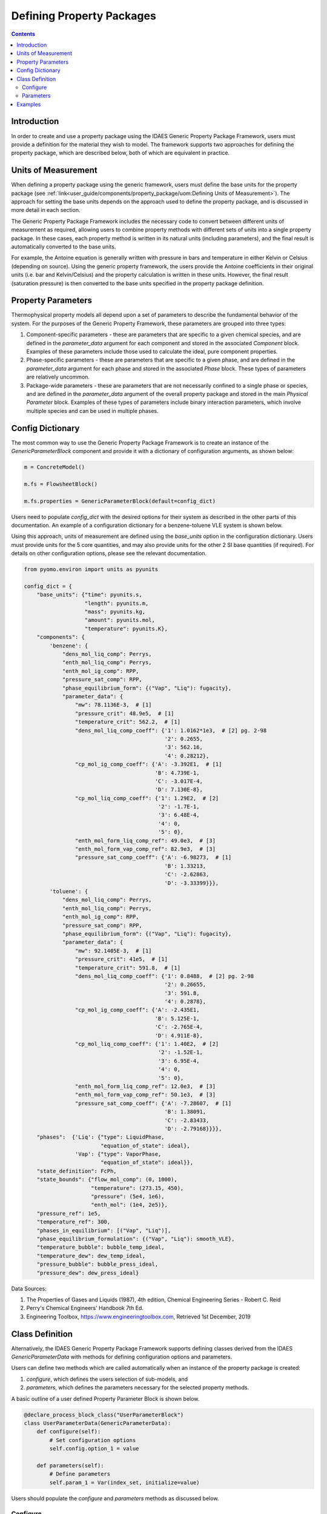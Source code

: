 Defining Property Packages
==========================

.. contents:: Contents 
    :depth: 2

Introduction
------------

In order to create and use a property package using the IDAES Generic Property Package Framework, users must provide a definition for the material they wish to model. The framework supports two approaches for defining the property package, which are described below, both of which are equivalent in practice.

Units of Measurement
--------------------

When defining a property package using the generic framework, users must define the base units for the property package (see :ref:`link<user_guide/components/property_package/uom:Defining Units of Measurement>`). The approach for setting the base units depends on the approach used to define the property package, and is discussed in more detail in each section.

The Generic Property Package Framework includes the necessary code to convert between different units of measurement as required, allowing users to combine property methods with different sets of units into a single property package. In these cases, each property method is written in its natural units (including parameters), and the final result is automatically converted to the base units.

For example, the Antoine equation is generally written with pressure in bars and temperature in either Kelvin or Celsius (depending on source). Using the generic property framework, the users provide the Antoine coefficients in their original units (i.e. bar and Kelvin/Celsius) and the property calculation is written in these units. However, the final result (saturation pressure) is then converted to the base units specified in the property package definition.

Property Parameters
-------------------

Thermophysical property models all depend upon a set of parameters to describe the fundamental behavior of the system. For the purposes of the Generic Property Framework, these parameters are grouped into three types:

1. Component-specific parameters - these are parameters that are specific to a given chemical species, and are defined in the `parameter_data` argument for each component and stored in the associated `Component` block. Examples of these parameters include those used to calculate the ideal, pure component properties.
2. Phase-specific parameters - these are parameters that are specific to a given phase, and are defined in the `parameter_data` argument for each phase and stored in the associated `Phase` block. These types of parameters are relatively uncommon.
3. Package-wide parameters - these are parameters that are not necessarily confined to a single phase or species, and are defined in the `parameter_data` argument of the overall property package and stored in the main `Physical Parameter` block. Examples of these types of parameters include binary interaction parameters, which involve multiple species and can be used in multiple phases.

Config Dictionary
-----------------

The most common way to use the Generic Property Package Framework is to create an instance of the `GenericParameterBlock` component and provide it with a dictionary of configuration arguments, as shown below:

.. code-block:: python

    m = ConcreteModel()

    m.fs = FlowsheetBlock()

    m.fs.properties = GenericParameterBlock(default=config_dict)

Users need to populate `config_dict` with the desired options for their system as described in the other parts of this documentation. An example of a configuration dictionary for a benzene-toluene VLE system is shown below.

Using this approach, units of measurement are defined using the `base_units` option in the configuration dictionary. Users must provide units for the 5 core quantities, and may also provide units for the other 2 SI base quantities (if required). For details on other configuration options, please see the relevant documentation.

.. code-block:: python

    from pyomo.environ import units as pyunits

    config_dict = {
        "base_units": {"time": pyunits.s,
                       "length": pyunits.m,
                       "mass": pyunits.kg,
                       "amount": pyunits.mol,
                       "temperature": pyunits.K},
        "components": {
            'benzene': {
                "dens_mol_liq_comp": Perrys,
                "enth_mol_liq_comp": Perrys,
                "enth_mol_ig_comp": RPP,
                "pressure_sat_comp": RPP,
                "phase_equilibrium_form": {("Vap", "Liq"): fugacity},
                "parameter_data": {
                    "mw": 78.1136E-3,  # [1]
                    "pressure_crit": 48.9e5,  # [1]
                    "temperature_crit": 562.2,  # [1]
                    "dens_mol_liq_comp_coeff": {'1': 1.0162*1e3,  # [2] pg. 2-98
                                                '2': 0.2655,
                                                '3': 562.16,
                                                '4': 0.28212},
                    "cp_mol_ig_comp_coeff": {'A': -3.392E1,  # [1]
                                             'B': 4.739E-1,
                                             'C': -3.017E-4,
                                             'D': 7.130E-8},
                    "cp_mol_liq_comp_coeff": {'1': 1.29E2,  # [2]
                                              '2': -1.7E-1,
                                              '3': 6.48E-4,
                                              '4': 0,
                                              '5': 0},
                    "enth_mol_form_liq_comp_ref": 49.0e3,  # [3]
                    "enth_mol_form_vap_comp_ref": 82.9e3,  # [3]
                    "pressure_sat_comp_coeff": {'A': -6.98273,  # [1]
                                                'B': 1.33213,
                                                'C': -2.62863,
                                                'D': -3.33399}}},
            'toluene': {
                "dens_mol_liq_comp": Perrys,
                "enth_mol_liq_comp": Perrys,
                "enth_mol_ig_comp": RPP,
                "pressure_sat_comp": RPP,
                "phase_equilibrium_form": {("Vap", "Liq"): fugacity},
                "parameter_data": {
                    "mw": 92.1405E-3,  # [1]
                    "pressure_crit": 41e5,  # [1]
                    "temperature_crit": 591.8,  # [1]
                    "dens_mol_liq_comp_coeff": {'1': 0.8488,  # [2] pg. 2-98
                                                '2': 0.26655,
                                                '3': 591.8,
                                                '4': 0.2878},
                    "cp_mol_ig_comp_coeff": {'A': -2.435E1,
                                             'B': 5.125E-1,
                                             'C': -2.765E-4,
                                             'D': 4.911E-8},
                    "cp_mol_liq_comp_coeff": {'1': 1.40E2,  # [2]
                                              '2': -1.52E-1,
                                              '3': 6.95E-4,
                                              '4': 0,
                                              '5': 0},
                    "enth_mol_form_liq_comp_ref": 12.0e3,  # [3]
                    "enth_mol_form_vap_comp_ref": 50.1e3,  # [3]
                    "pressure_sat_comp_coeff": {'A': -7.28607,  # [1]
                                                'B': 1.38091,
                                                'C': -2.83433,
                                                'D': -2.79168}}}},
        "phases":  {'Liq': {"type": LiquidPhase,
                            "equation_of_state": ideal},
                    'Vap': {"type": VaporPhase,
                            "equation_of_state": ideal}},
        "state_definition": FcPh,
        "state_bounds": {"flow_mol_comp": (0, 1000),
                         "temperature": (273.15, 450),
                         "pressure": (5e4, 1e6),
                         "enth_mol": (1e4, 2e5)},
        "pressure_ref": 1e5,
        "temperature_ref": 300,
        "phases_in_equilibrium": [("Vap", "Liq")],
        "phase_equilibrium_formulation": {("Vap", "Liq"): smooth_VLE},
        "temperature_bubble": bubble_temp_ideal,
        "temperature_dew": dew_temp_ideal,
        "pressure_bubble": bubble_press_ideal,
        "pressure_dew": dew_press_ideal}

Data Sources:

1. The Properties of Gases and Liquids (1987), 4th edition, Chemical Engineering Series - Robert C. Reid
2. Perry's Chemical Engineers' Handbook 7th Ed.
3. Engineering Toolbox, https://www.engineeringtoolbox.com, Retrieved 1st December, 2019

Class Definition
----------------

Alternatively, the IDAES Generic Property Package Framework supports defining classes derived from the IDAES `GenericParameterData` with methods for defining configuration options and parameters.

Users can define two methods which are called automatically when an instance of the property package is created:

1. `configure`, which defines the users selection of sub-models, and
2. `parameters`, which defines the parameters necessary for the selected property methods.

A basic outline of a user defined Property Parameter Block is shown below.

.. code-block:: python

    @declare_process_block_class("UserParameterBlock")
    class UserParameterData(GenericParameterData):
        def configure(self):
            # Set configuration options
            self.config.option_1 = value

        def parameters(self):
            # Define parameters
            self.param_1 = Var(index_set, initialize=value)

Users should populate the `configure` and `parameters` methods as discussed below.

Configure
^^^^^^^^^

The 'configure` method is used to assign values to the configuration arguments, using the format `self.config.option_name = value`. Users will also need to set the units of measurement in the property package metadata.

Parameters
^^^^^^^^^^

The `parameters` method is used to construct all the parameters associated with the property calculations and to specify values for these. The list of necessary parameters is based on the configuration options and the selected methods. Each method lists their necessary parameters in their documentation. Users need only define those parameters required by the options they have chosen.

Examples
--------

Examples of using the IDAES Generic Property Package Framework can be found in the `idaes/property_models/core/examples` folder.
